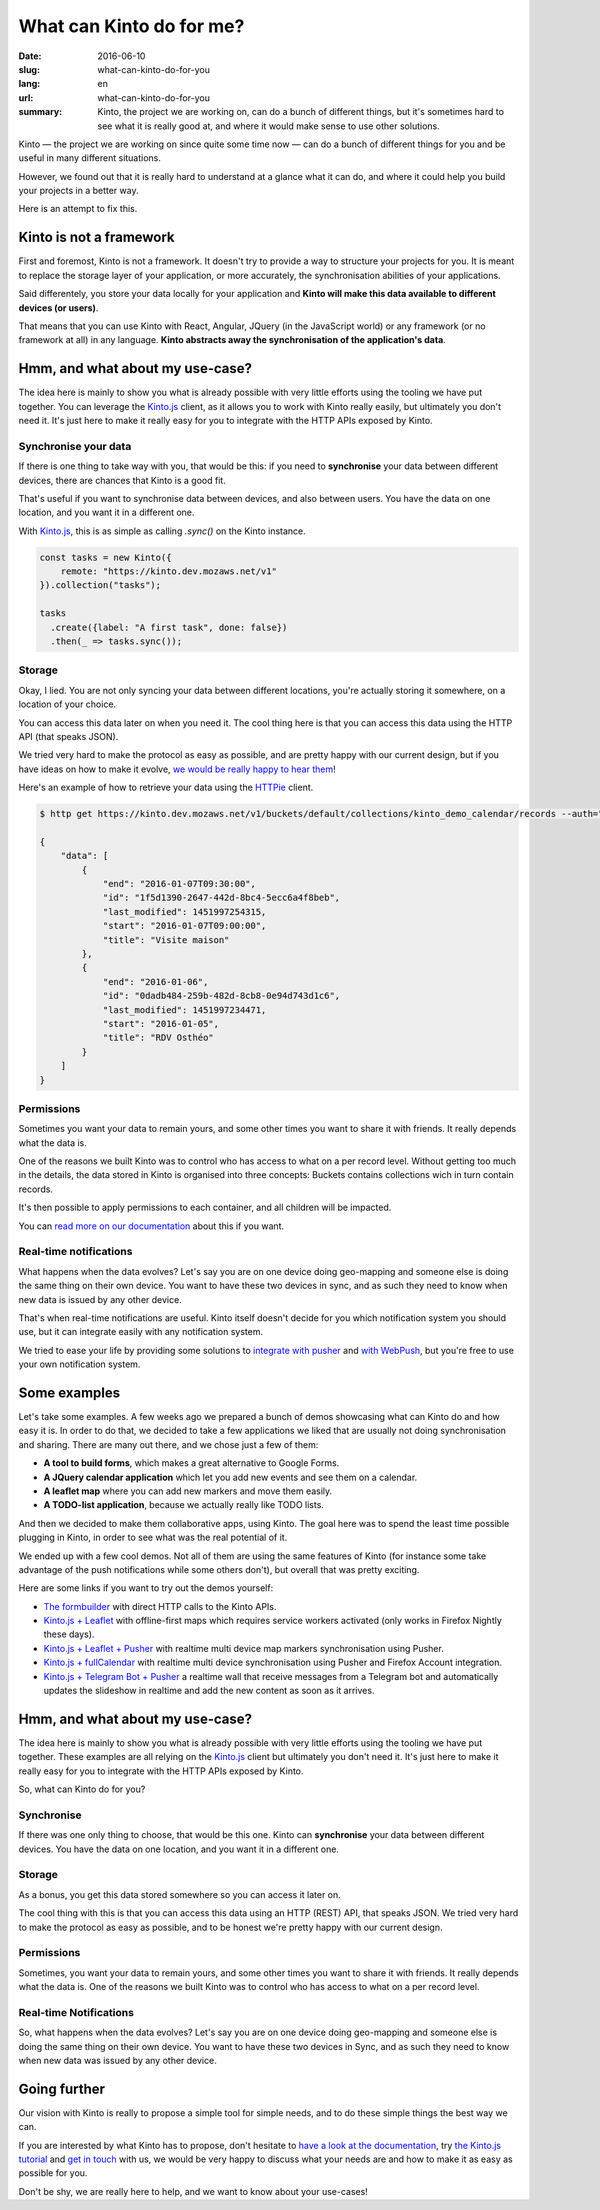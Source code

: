 =========================
What can Kinto do for me?
=========================

:date: 2016-06-10
:slug: what-can-kinto-do-for-you
:lang: en
:url: what-can-kinto-do-for-you
:summary: Kinto, the project we are working on, can do a bunch of different
          things, but it's sometimes hard to see what it is really good at,
          and where it would make sense to use other solutions.

Kinto — the project we are working on since quite some time now — can do a bunch
of different things for you and be useful in many different situations.

However, we found out that it is really hard to understand at a glance what it
can do, and where it could help you build your projects in a better way.

Here is an attempt to fix this.


Kinto is not a framework
########################

First and foremost, Kinto is not a framework. It doesn't try to provide a way
to structure your projects for you. It is meant to replace the
storage layer of your application, or more accurately, the synchronisation
abilities of your applications.

Said differentely, you store your data locally for your application and **Kinto
will make this data available to different devices (or users)**.

That means that you can use Kinto with React, Angular, JQuery (in the
JavaScript world) or any framework (or no framework at all) in any language.
**Kinto abstracts away the synchronisation of the application's data**.

Hmm, and what about my use-case?
################################

The idea here is mainly to show you what is already possible with very little
efforts using the tooling we have put together. You can leverage the
`Kinto.js`_ client, as it allows you to work
with Kinto really easily, but ultimately you don't need it. It's just here to
make it really easy for you to integrate with the HTTP APIs exposed by Kinto.

Synchronise your data
=====================

If there is one thing to take way with you, that would be this: if you need to 
**synchronise** your data between different devices, there are chances that
Kinto is a good fit.

That's useful if you want to synchronise data between devices, and also between
users. You have the data on one location, and you want it in a different one.

With `Kinto.js`_, this is as simple as calling `.sync()` on the Kinto instance.

.. code-block:: js

   const tasks = new Kinto({
       remote: "https://kinto.dev.mozaws.net/v1"
   }).collection("tasks");

   tasks
     .create({label: "A first task", done: false})
     .then(_ => tasks.sync());


Storage
=======

Okay, I lied. You are not only syncing your data between different locations,
you're actually storing it somewhere, on a location of your choice.

You can access this data later on when you need it. The cool thing here is that
you can access this data using the HTTP API (that speaks JSON).

We tried very hard to make the protocol as easy as possible, and are pretty
happy with our current design, but if you have ideas on how to make it evolve,
`we would be really happy to hear them
<https://kiwiirc.com/client/irc.freenode.net/?#kinto>`_!

Here's an example of how to retrieve your data using the `HTTPie
<https://github.com/jkbrzt/httpie>`_ client.

.. code-block:: bash

    $ http get https://kinto.dev.mozaws.net/v1/buckets/default/collections/kinto_demo_calendar/records --auth="null:notsecret"

    {
        "data": [
            {
                "end": "2016-01-07T09:30:00", 
                "id": "1f5d1390-2647-442d-8bc4-5ecc6a4f8beb", 
                "last_modified": 1451997254315, 
                "start": "2016-01-07T09:00:00", 
                "title": "Visite maison"
            }, 
            {
                "end": "2016-01-06", 
                "id": "0dadb484-259b-482d-8cb8-0e94d743d1c6", 
                "last_modified": 1451997234471, 
                "start": "2016-01-05", 
                "title": "RDV Osthéo"
            }
        ]
    }

Permissions
===========

Sometimes you want your data to remain yours, and some other times you want to
share it with friends. It really depends what the data is.

One of the reasons we built Kinto was to control who has access to what on a
per record level. Without getting too much in the details, the data stored in
Kinto is organised into three concepts: Buckets contains collections wich in
turn contain records.

It's then possible to apply permissions to each container, and all children
will be impacted.

.. image:: {filename}/images/concepts-permissions.png
    :alt: Concepts around permissions
    :align: center

You can `read more on our documentation
<http://kinto.readthedocs.org/en/latest/concepts.html>`_ about this if you want.


Real-time notifications
=======================

What happens when the data evolves? Let's say you are on one device doing
geo-mapping and someone else is doing the same thing on their own device. You
want to have these two devices in sync, and as such they need to know when new
data is issued by any other device.

That's when real-time notifications are useful. Kinto itself doesn't decide for
you which notification system you should use, but it can integrate easily with
any notification system.

We tried to ease your life by providing some solutions to `integrate
with pusher <https://github.com/Kinto/kinto-pusher>`_ and `with WebPush
<https://github.com/Kinto/kinto-webpush>`_, but you're free to use your own
notification system.

Some examples
#############

Let's take some examples. A few weeks ago we prepared a bunch of demos
showcasing what can Kinto do and how easy it is. In order to do that, we
decided to take a few applications we liked that are usually not doing
synchronisation and sharing. There are many out there, and we chose just a few of
them:

- **A tool to build forms**, which makes a great alternative to Google Forms.
- **A JQuery calendar application** which let you add new events and see them
  on a calendar.
- **A leaflet map** where you can add new markers and move them easily.
- **A TODO-list application**, because we actually really like TODO lists.

And then we decided to make them collaborative apps, using Kinto. The goal here
was to spend the least time possible plugging in Kinto, in order to see what was
the real potential of it.

We ended up with a few cool demos. Not all of them are using the same features
of Kinto (for instance some take advantage of the push notifications while some
others don't), but overall that was pretty exciting.

Here are some links if you want to try out the demos yourself:

* `The formbuilder <https://www.fourmilieres.net>`_ with direct HTTP calls to
  the Kinto APIs.
* `Kinto.js + Leaflet <http://leplatrem.github.io/kinto-demo-leaflet/>`_
  with offline-first maps which requires service workers activated
  (only works in Firefox Nightly these days).
* `Kinto.js + Leaflet + Pusher <http://leplatrem.github.io/cliquet-pusher/>`_
  with realtime multi device map markers synchronisation using Pusher.
* `Kinto.js + fullCalendar <http://leplatrem.github.io/kinto-demo-calendar/>`_
  with realtime multi device synchronisation using Pusher and Firefox Account integration.
* `Kinto.js + Telegram Bot + Pusher <http://leplatrem.github.io/kinto-telegram-wall/>`_
  a realtime wall that receive messages from a Telegram bot and automatically updates the
  slideshow in realtime and add the new content as soon as it arrives.


Hmm, and what about my use-case?
################################

The idea here is mainly to show you what is already possible with very little
efforts using the tooling we have put together. These examples are all relying
on the `Kinto.js`_ client but ultimately you don't
need it. It's just here to make it really easy for you to integrate with the
HTTP APIs exposed by Kinto.

So, what can Kinto do for you?


Synchronise
===========

If there was one only thing to choose, that would be this one. Kinto can
**synchronise** your data between different devices. You have the data on one
location, and you want it in a different one.


Storage
=======

As a bonus, you get this data stored somewhere so you can access it later on.

The cool thing with this is that you can access this data using an HTTP (REST)
API, that speaks JSON. We tried very hard to make the protocol as easy as
possible, and to be honest we're pretty happy with our current design.


Permissions
===========

Sometimes, you want your data to remain yours, and some other times you want to
share it with friends. It really depends what the data is. One of the reasons we
built Kinto was to control who has access to what on a per record level.


Real-time Notifications
=======================

So, what happens when the data evolves? Let's say you are on one device doing
geo-mapping and someone else is doing the same thing on their own device. You
want to have these two devices in Sync, and as such they need to know when new
data was issued by any other device.


Going further
#############

Our vision with Kinto is really to propose a simple tool for simple needs, and
to do these simple things the best way we can.

If you are interested by what Kinto has to propose, don't hesitate to
`have a look at the documentation <https://kinto.readthedocs.io>`_,
try `the Kinto.js tutorial <http://kintojs.readthedocs.io/en/latest/tutorial/>`_
and `get in touch <https://kiwiirc.com/client/irc.freenode.net/?#kinto>`_
with us, we would be very happy to discuss what your needs are and how to make
it as easy as possible for you.

Don't be shy, we are really here to help, and we want to know about your
use-cases!


.. _`Kinto.js`: https://kintojs.readthedocs.io
